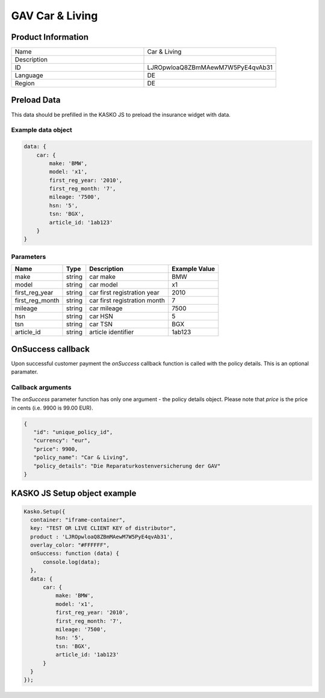 GAV Car & Living
===================

Product Information
-------------------

.. csv-table::
   :widths: 50, 50

   "Name", "Car & Living"
   "Description", " "
   "ID", "LJROpwloaQ8ZBmMAewM7W5PyE4qvAb31"
   "Language", "DE"
   "Region", "DE"


Preload Data
------------
This data should be prefilled in the KASKO JS to preload the insurance widget with data.

Example data object
~~~~~~~~~~~~~~~~~~~~~~

.. code:: html

          data: {
              car: {
                  make: 'BMW',
                  model: 'x1',
                  first_reg_year: '2010',
                  first_reg_month: '7',
                  mileage: '7500',
                  hsn: '5',
                  tsn: 'BGX',
                  article_id: '1ab123'
              }
          }

Parameters
~~~~~~~~~~

.. csv-table::
   :header: "Name", "Type", "Description", "Example Value"

   "make", "string", "car make", "BMW"
   "model", "string", "car model", "x1"
   "first_reg_year", "string", "car first registration year", "2010"
   "first_reg_month", "string", "car first registration month", "7"
   "mileage", "string", "car mileage", "7500"
   "hsn", "string", "car HSN", "5"
   "tsn", "string", "car TSN", "BGX"
   "article_id", "string", "article identifier", "1ab123"

OnSuccess callback
------------------
Upon successful customer payment the `onSuccess` callback function is called with the policy details. This is an optional paramater.

Callback arguments
~~~~~~~~~~~~~~~~~~
The `onSuccess` parameter function has only one argument - the policy details object. Please note that `price` is the price in cents (i.e. 9900 is 99.00 EUR).

.. code:: json
   
   {
      "id": "unique_policy_id",
      "currency": "eur",
      "price": 9900,
      "policy_name": "Car & Living",
      "policy_details": "Die Reparaturkostenversicherung der GAV"
   }


KASKO JS Setup object example
------------------------------------

.. code:: html

      Kasko.Setup({
        container: "iframe-container",
        key: "TEST OR LIVE CLIENT KEY of distributor",
        product : 'LJROpwloaQ8ZBmMAewM7W5PyE4qvAb31',
        overlay_color: "#FFFFFF",
        onSuccess: function (data) {
            console.log(data);
        },
        data: {
            car: {
                make: 'BMW',
                model: 'x1',
                first_reg_year: '2010',
                first_reg_month: '7',
                mileage: '7500',
                hsn: '5',
                tsn: 'BGX',
                article_id: '1ab123'
            }
        }
      });

